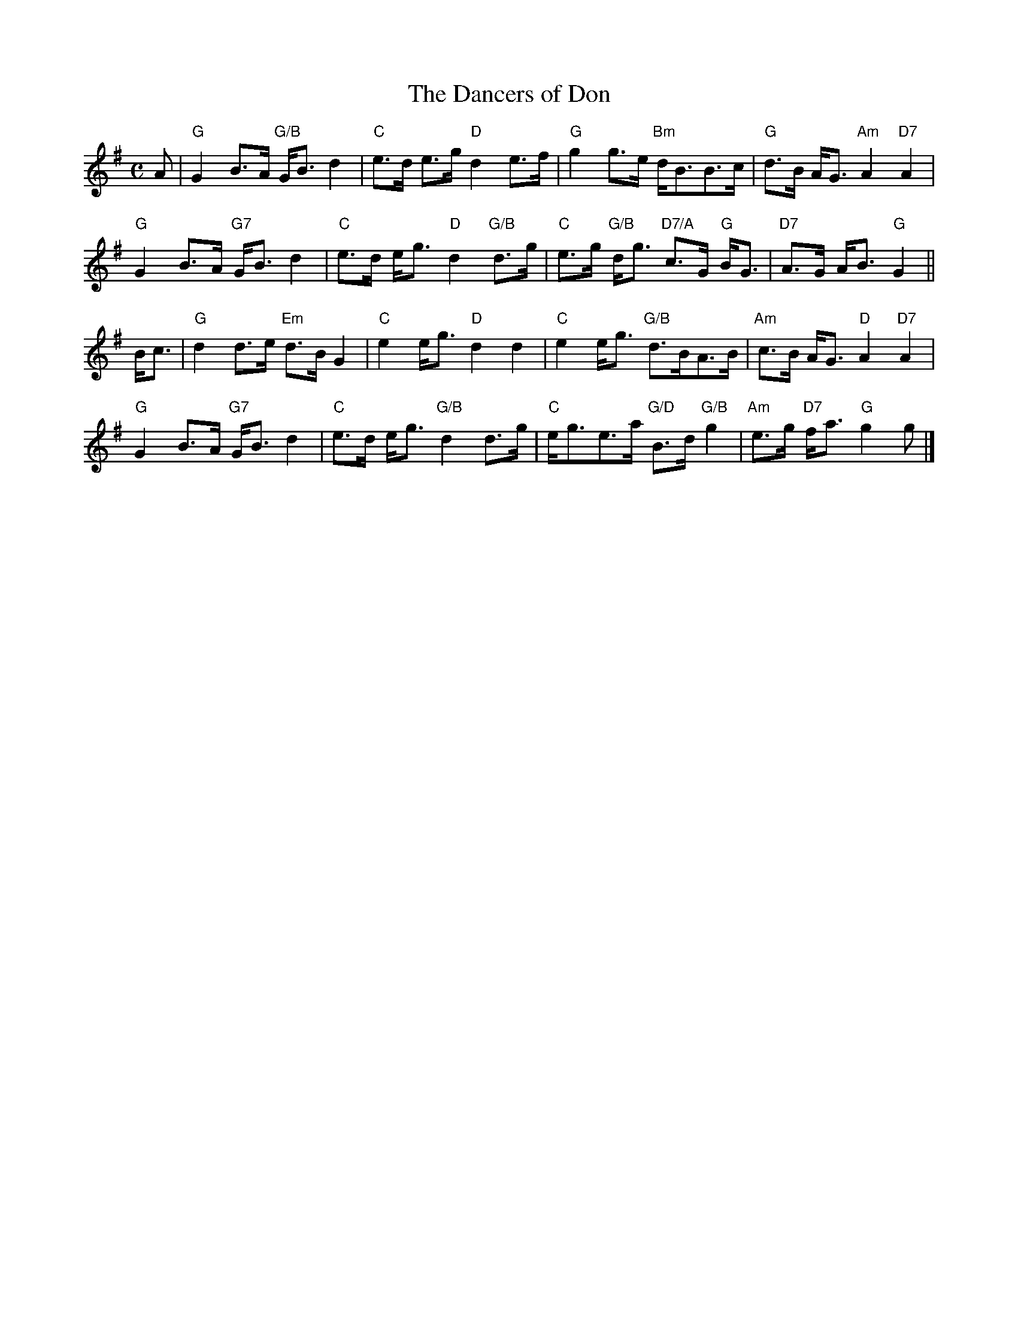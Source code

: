 X:280
T:Dancers of Don, The
R:Strathspey
M:C
%%printtempo 0
Q:140
K:G
A|\
"G"G2B>A "G/B"G<B d2| "C"e>d e>g "D"d2e>f| "G"g2 g>e "Bm"d<BB>c| "G"d>B A<G "Am"A2"D7"A2|
"G"G2B>A "G7"G<B d2| "C"e>d e<g "D"d2 "G/B"d>g|\
"C"e>g "G/B"d<g "D7/A"c>G "G"B<G| "D7"A>G A<B "G"G2||
B<c|\
"G"d2d>e "Em"d>B G2|"C"e2e<g "D"d2d2|"C"e2 e<g "G/B"d>BA>B|\
"Am" c>B A<G "D"A2"D7"A2|
"G"G2B>A "G7"G<B d2|"C"e>d e<g "G/B"d2d>g| "C"e<ge>a "G/D"B>d "G/B"g2| "Am"e>g "D7"f<a "G"g2g|]
